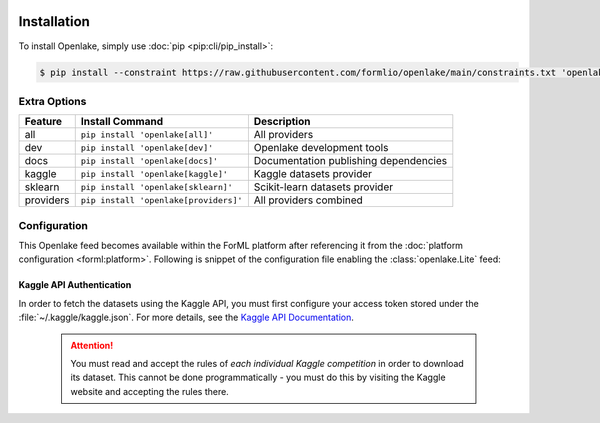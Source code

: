  .. Licensed to the Apache Software Foundation (ASF) under one
    or more contributor license agreements.  See the NOTICE file
    distributed with this work for additional information
    regarding copyright ownership.  The ASF licenses this file
    to you under the Apache License, Version 2.0 (the
    "License"); you may not use this file except in compliance
    with the License.  You may obtain a copy of the License at
 ..   http://www.apache.org/licenses/LICENSE-2.0
 .. Unless required by applicable law or agreed to in writing,
    software distributed under the License is distributed on an
    "AS IS" BASIS, WITHOUT WARRANTIES OR CONDITIONS OF ANY
    KIND, either express or implied.  See the License for the
    specific language governing permissions and limitations
    under the License.

.. _install:

Installation
============

To install Openlake, simply use :doc:`pip <pip:cli/pip_install>`:

.. code-block:: console

    $ pip install --constraint https://raw.githubusercontent.com/formlio/openlake/main/constraints.txt 'openlake[all]'


.. _install-extras:

Extra Options
-------------

+-----------+---------------------------------------+----------------------------------------------+
| Feature   | Install Command                       | Description                                  |
+===========+=======================================+==============================================+
| all       | ``pip install 'openlake[all]'``       | All providers                                |
+-----------+---------------------------------------+----------------------------------------------+
| dev       | ``pip install 'openlake[dev]'``       | Openlake development tools                   |
+-----------+---------------------------------------+----------------------------------------------+
| docs      | ``pip install 'openlake[docs]'``      | Documentation publishing dependencies        |
+-----------+---------------------------------------+----------------------------------------------+
| kaggle    | ``pip install 'openlake[kaggle]'``    | Kaggle datasets provider                     |
+-----------+---------------------------------------+----------------------------------------------+
| sklearn   | ``pip install 'openlake[sklearn]'``   | Scikit-learn datasets provider               |
+-----------+---------------------------------------+----------------------------------------------+
| providers | ``pip install 'openlake[providers]'`` | All providers combined                       |
+-----------+---------------------------------------+----------------------------------------------+

Configuration
-------------

This Openlake feed becomes available within the ForML platform after referencing it from
the :doc:`platform configuration <forml:platform>`. Following is snippet of the configuration file
enabling the :class:`openlake.Lite` feed:

.. code-block:: toml
   :caption: config.toml

    [FEED.openlake]
    provider = "openlake:Lite"


Kaggle API Authentication
^^^^^^^^^^^^^^^^^^^^^^^^^

In order to fetch the datasets using the Kaggle API, you must first configure your access token
stored under the :file:`~/.kaggle/kaggle.json`. For more details, see the `Kaggle API
Documentation <https://www.kaggle.com/docs/api>`_.

 .. attention::
    You must read and accept the rules of *each individual Kaggle competition* in order to download
    its dataset. This cannot be done programmatically - you must do this by visiting the Kaggle
    website and accepting the rules there.
